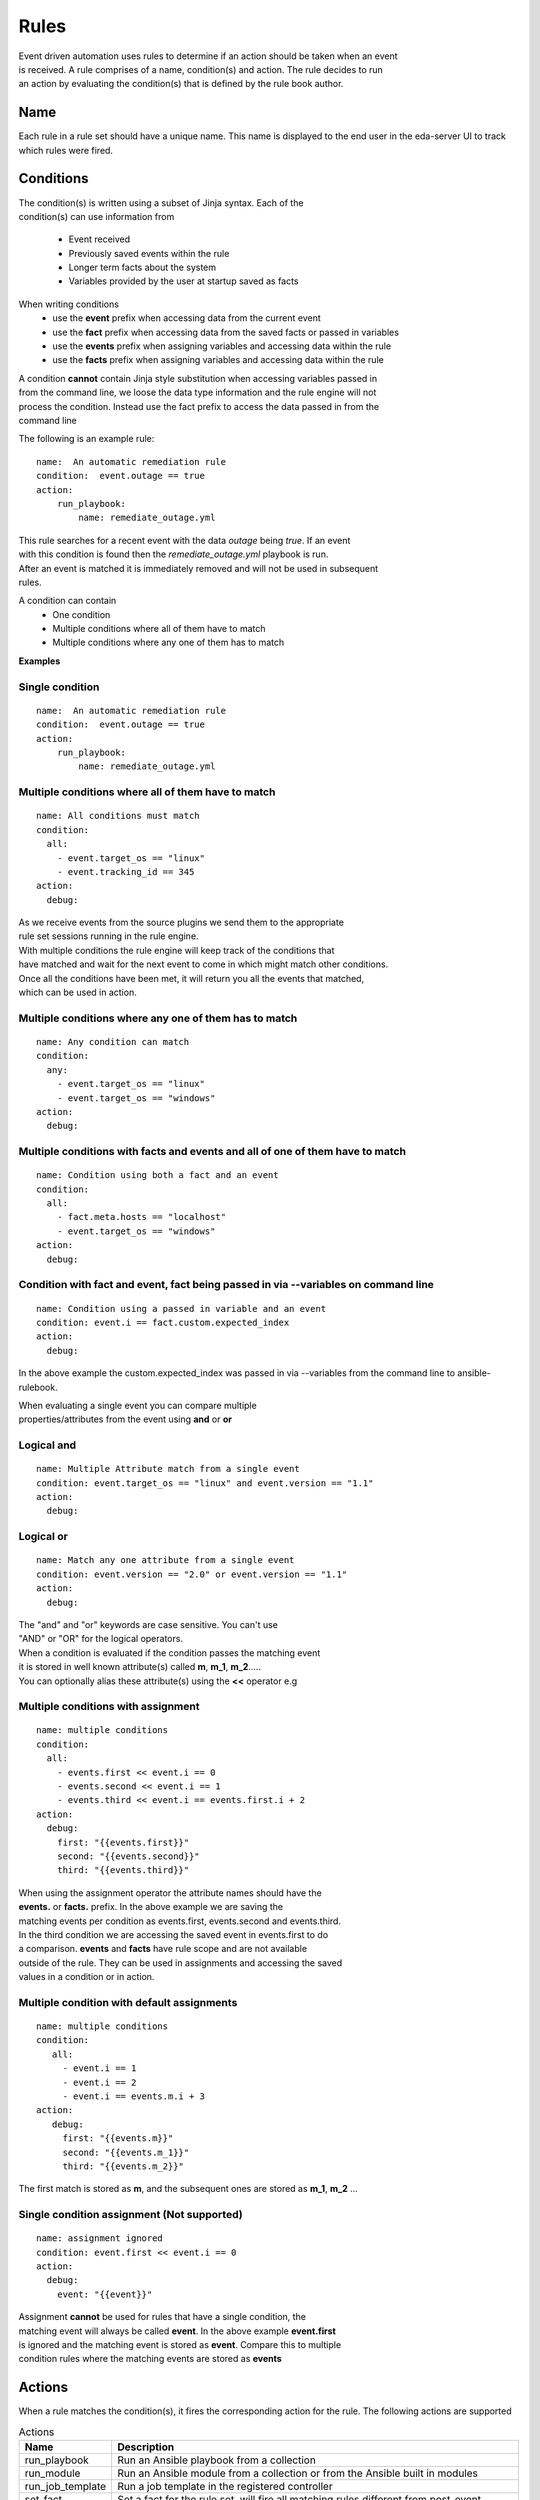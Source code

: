 =====
Rules
=====

| Event driven automation uses rules to determine if an action should be taken when an event
| is received. A rule comprises of a name, condition(s) and action. The rule decides to run
| an action by evaluating the condition(s) that is defined by the rule book author.

Name
****

Each rule in a rule set should have a unique name. This name is displayed to the
end user in the eda-server UI to track which rules were fired.

Conditions
**********

| The condition(s) is written using a subset of Jinja syntax. Each of the 
| condition(s) can use information from

 * Event received 
 * Previously saved events within the rule
 * Longer term facts about the system
 * Variables provided by the user at startup saved as facts

When writing conditions 
  * use the **event** prefix when accessing data from the current event
  * use the **fact** prefix when accessing data from the saved facts or passed in variables
  * use the **events** prefix when assigning variables and accessing data within the rule
  * use the **facts** prefix when assigning variables and accessing data within the rule


| A condition **cannot** contain Jinja style substitution when accessing variables passed in
| from the command line, we loose the data type information and the rule engine will not
| process the condition. Instead use the fact prefix to access the data passed in from the
| command line

The following is an example rule::

    name:  An automatic remediation rule
    condition:  event.outage == true
    action:
        run_playbook:
            name: remediate_outage.yml

| This rule searches for a recent event with the data `outage` being `true`. If an event
| with this condition is found then the `remediate_outage.yml` playbook is run.
| After an event is matched it is immediately removed and will not be used in subsequent
| rules.

A condition can contain
 * One condition
 * Multiple conditions where all of them have to match
 * Multiple conditions where any one of them has to match

**Examples**

Single condition
----------------
::

    name:  An automatic remediation rule
    condition:  event.outage == true
    action:
        run_playbook:
            name: remediate_outage.yml



Multiple conditions where **all** of them have to match
-------------------------------------------------------
::

      name: All conditions must match
      condition:
        all:
          - event.target_os == "linux"
          - event.tracking_id == 345 
      action:
        debug:

| As we receive events from the source plugins we send them to the appropriate 
| rule set sessions running in the rule engine.
| With multiple conditions the rule engine will keep track of the conditions that
| have matched and wait for the next event to come in which might match other conditions.
| Once all the conditions have been met, it will return you all the events that matched,
| which can be used in action.

Multiple conditions where **any** one of them has to match
----------------------------------------------------------
::

      name: Any condition can match
      condition:
        any:
          - event.target_os == "linux"
          - event.target_os == "windows"
      action:
        debug:

Multiple conditions with facts and events and **all** of one of them have to match
----------------------------------------------------------------------------------
::

      name: Condition using both a fact and an event
      condition:
        all:
          - fact.meta.hosts == "localhost"
          - event.target_os == "windows"
      action:
        debug:

Condition with fact and event, fact being passed in via --variables on command line
-----------------------------------------------------------------------------------
::

      name: Condition using a passed in variable and an event
      condition: event.i == fact.custom.expected_index
      action:
        debug:

In the above example the custom.expected_index was passed in via --variables from the
command line to ansible-rulebook.

| When evaluating a single event you can compare multiple 
| properties/attributes from the event using **and** or **or**

Logical and
-----------
::

      name: Multiple Attribute match from a single event
      condition: event.target_os == "linux" and event.version == "1.1"
      action:
        debug:

Logical or
----------
::

      name: Match any one attribute from a single event
      condition: event.version == "2.0" or event.version == "1.1"
      action:
        debug:

| The "and" and "or" keywords are case sensitive. You can't use 
| "AND" or "OR" for the logical operators.


| When a condition is evaluated if the condition passes the matching event 
| it is stored in well known attribute(s) called **m**, **m_1**, **m_2**.....
| You can optionally alias these attribute(s) using the **<<** operator e.g

Multiple conditions with assignment
-----------------------------------
::

      name: multiple conditions
      condition:
        all:
          - events.first << event.i == 0
          - events.second << event.i == 1
          - events.third << event.i == events.first.i + 2 
      action:
        debug:
          first: "{{events.first}}"
          second: "{{events.second}}"
          third: "{{events.third}}"

| When using the assignment operator the attribute names should have the 
| **events.** or **facts.** prefix. In the above example we are saving the
| matching events per condition as events.first, events.second and events.third.
| In the third condition we are accessing the saved event in events.first to do 
| a comparison. **events** and **facts** have rule scope and are not available
| outside of the rule. They can be used in assignments and accessing the saved
| values in a condition or in action.

Multiple condition with default assignments
-------------------------------------------
::

     name: multiple conditions
     condition:
        all:
          - event.i == 1
          - event.i == 2
          - event.i == events.m.i + 3 
     action:
        debug:
          first: "{{events.m}}"
          second: "{{events.m_1}}"
          third: "{{events.m_2}}"

The first match is stored as **m**, and the subsequent ones are stored as **m_1**, **m_2** ...

Single condition assignment (Not supported)
-------------------------------------------
::

     name: assignment ignored
     condition: event.first << event.i == 0
     action:
       debug:
         event: "{{event}}"

| Assignment **cannot** be used for rules that have a single condition, the 
| matching event will always be called **event**. In the above example **event.first** 
| is ignored and the matching event is stored as **event**. Compare this to multiple
| condition rules where the matching events are stored as **events**




Actions
*******

When a rule matches the condition(s), it fires the corresponding action for the rule.
The following actions are supported

.. list-table:: Actions
   :widths: 25 150
   :header-rows: 1

   * - Name
     - Description
   * - run_playbook
     - Run an Ansible playbook from a collection
   * - run_module
     - Run an Ansible module from a collection or from the Ansible built in modules
   * - run_job_template
     - Run a job template in the registered controller
   * - set_fact
     - Set a fact for the rule set, will fire all matching rules different from post_event 
   * - post_event
     - Assert an event to the rule set, will fire the first matching rule. An event is retracted after it matches.
   * - retract_fact
     - Retract a fact from the rule set, will fire all matching rules that checks for the missing fact.
   * - print_event
     - Print the matching event to stdout
   * - shutdown
     - Generate a shutdown event
   * - debug
     - Log the matching event
   * - none
     - No operation

run_playbook
************
.. list-table:: Run a playbook
   :widths: 25 150 10
   :header-rows: 1

   * - Name
     - Description
     - Required
   * - name
     - The name of the playbook, using the FQCN (fully qualified collection name)
     - Yes
   * - set_facts
     - The artifacts from the playbook execution are inserted back into the rule set as facts
     - No
   * - post_events
     - The artifacts from the playbook execution are inserted back into the rule set as events
     - No
   * - ruleset
     - The name of the ruleset to post the event or assert the fact to, default is current rule set.
     - No
   * - retry
     - If the playbook fails execution, retry it once, boolean value true|false
     - No
   * - retries
     - If the playbook fails execution, the number of times to retry it. An integer value
     - No
   * - delay
     - The retry interval, an integer value specified in seconds
     - No
   * - verbosity
     - Verbosity level when running the playbook, a value between 1-4
     - No
   * - var_root
     - If the event is a deeply nested dictionary, the var_root can specify the key name whose value should replace the matching event value. The var_root can take a dictionary to account for data when we have multiple matching events.
     - No
   * - rulebook_extra_vars
     - In addition to the passed in vars and matching events the rulebook_extra_vars would be passed into the playbook as extra vars.
     - No

run_module
**********
.. list-table:: Run an Ansible module
   :widths: 25 150 10
   :header-rows: 1

   * - Name
     - Description
     - Required
   * - name
     - The name of the module, using the FQCN (fully qualified collection name)
     - Yes
   * - module_args
     - The arguments to pass into the Ansible Module
     - No
   * - retry
     - If the module fails execution, retry it once, boolean value true|false. Default false
     - No
   * - retries
     - If the module fails execution, the number of times to retry it. Integer value, default 0
     - No
   * - delay
     - The retry interval, an integer value
     - No
   * - verbosity
     - Verbosity level when running the module, a value between 1-4
     - No

run_job_template
************
.. list-table:: Run a job template
   :widths: 25 150 10
   :header-rows: 1

   * - Name
     - Description
     - Required
   * - name
     - The name of the job template
     - Yes
   * - organization
     - The name of the organization
     - Yes
   * - set_facts
     - The artifacts from the playbook execution are inserted back into the rule set as facts
     - No
   * - post_events
     - The artifacts from the playbook execution are inserted back into the rule set as events
     - No
   * - ruleset
     - The name of the ruleset to post the event or assert the fact to, default is current rule set.
     - No
   * - retry
     - If the playbook fails execution, retry it once, boolean value true|false
     - No
   * - retries
     - If the playbook fails execution, the number of times to retry it. An integer value
     - No
   * - delay
     - The retry interval, an integer value specified in seconds
     - No
   * - var_root
     - If the event is a deeply nested dictionary, the var_root can specify the key name whose value should replace the matching event value. The var_root can take a dictionary to account for data when we have multiple matching events.
     - No
   * - job_args
     - Additional arguments sent to the job template launch API. Any answers to the survey and other extra vars should be set in nested key extra_vars. Event(s) and fact(s) will be automatically included in extra_vars too.
     - No

post_event
**********
.. list-table::  Post an event to a running rule set in the rules engine
   :widths: 25 150 10
   :header-rows: 1

   * - Name
     - Description
     - Required
   * - event
     - The event dictionary to post
     - Yes
   * - ruleset
     - The name of the rule set to post the event, default is the current rule set name
     - No

Example::

      action:
        post_event:
          ruleset: Test rules4
          event:
            j: 4

Example, using data saved with assignment
::

      name: multiple conditions
      condition:
        all:
          - events.first << event.i == 0
          - events.second << event.i == 1
          - events.third << event.i == events.first.i + 2 
      action:
        post_event:
          ruleset: Test rules4
          event:
            data: "{{events.third}}"


| The events and facts prefixes have rule scope and cannot be accessed outside of
| rules. Please note the use of Jinja substitution when accessing the event results.

set_fact
********
.. list-table:: Post a fact to the running rule set in the rules engine
   :widths: 25 150 10
   :header-rows: 1

   * - Name
     - Description
     - Required
   * - fact
     - The fact dictionary to post
     - Yes
   * - ruleset
     - The name of the rule set to post the fact, default is the current rule set name
     - No

Example
::

    action:
        set_fact:
          ruleset: Test rules4
          fact:
            j: 1

Example, using data saved with assignment in multiple condition
::

      name: multiple conditions
      condition:
        all:
          - events.first << event.i == 0
          - events.second << event.i == 1
          - events.third << event.i == events.first.i + 2 
      action:
        set_fact:
          ruleset: Test rules4
          fact:
            data: "{{events.first}}"

Example, using data saved with single condition
::

      name: single condition
      condition: event.i == 23
      action:
        set_fact:
          fact:
            myfact: "{{event.i}}"

| A rulebook can have multiple rule sets, the set_fact/retract_fact/post_event allow you
| to target different rule sets within the rulebook. You currently cannot assert an event to
| multiple rule sets, it can be asserted to a single rule set. The default being the current
| rule set. Please note the use of Jinja substitution in the above examples  when accessing 
| the event results in an action.

retract_fact
************
.. list-table:: Remove a fact from the running rule set in the rules engine
   :widths: 25 150 10
   :header-rows: 1

   * - Name
     - Description
     - Required
   * - fact
     - The fact dictionary to remove
     - Yes
   * - ruleset
     - The name of the rule set to retract the fact, default is the current rule set name
     - No

Example::

      action:
        retract_fact:
          ruleset: Test rules4
          fact:
            j: 3

print_event
***********
.. list-table:: Write the event to stdout
   :widths: 25 150 10
   :header-rows: 1

   * - Name
     - Description
     - Required
   * - pretty
     - A boolean value to pretty print
     - No
   * - var_root
     - If the event is a deeply nested dictionary, the var_root can specify the key name whose value should replace the matching event value. The var_root can take a dictionary to account for data when we have multiple matching events.
     - No

Example::
    
    action:
      print_event:
        pretty: true
        var_root: i

Example with multiple event match::

    name: Multiple events with var_root
      condition:
        all:
          - events.webhook << event.webhook.payload.url == "http://www.example.com"
          - events.kafka << event.kafka.message.channel == "red"
      action:
        print_event:
          var_root:
            webhook.payload: webhook
            kafka.message: kafka


shutdown
********

| Generate a shutdown event which will terminate the rulebook engine. If there are multiple
| If there are multiple rule-sets running in your rule book, issuing a shutdown will cause
| all other rule-sets to end, care needs to be taken to account for running playbooks which
| can be impacted when one of the rule set decides to shutdown.

Example::

   name: shutdown after 5 events
   condition: event.i >= 5
   action:
      shutdown:

debug
*****
  Write the event to stdout
  No arguments needed

none
****
  No action, useful when writing tests
  No arguments needed


Results
*******

When a rule's condition are satisfied we get the results back as 
  * events/facts for multiple conditions
  * event/fact if a single condition

| This data is made available to your playbook as extra_vars when its invoked.
| In all the examples below you would see that facts/fact is an exact copy of events/event respectively
| and you can use either one of them in your playbook.

Single condition rule
---------------------
::

   name: "Single event"
   condition: event.i == 1
   action:
        debug:


   The extra_vars passed into the playbook will contain this data

   {'event': {'i': 1}, 'fact': {'i': 1}}


Multiple condition rule with no assignment
------------------------------------------
::

  
   name: "Multiple event"
   condition: 
      all:
        - event.i == 1
        - event.i == 3
   action:
      debug:

   The extra vars passed into the playbook will contain this data

   {'events': {'m': {'i': 1}, 'm_1': {'i': 3}},
    'facts':  {'m': {'i': 1}, 'm_1': {'i': 3}}}

Multiple condition rule with assignment
---------------------------------------
::

     name: "Multiple event with assignment"
     condition: 
        all:
          - events.first << event.i == 1
          - events.second << event.i == 3
     action:
        debug:

   The extra vars passed into the playbook will contain this data

    {'events': {'first': {'i': 1}, 'second': {'i': 3}},
     'facts':  {'first': {'i': 1}, 'second': {'i': 3}}}


Multiple condition rule with both a fact and an event without assignment
------------------------------------------------------------------------
::

      name: r2
      condition: 
        all:
          - event.i == 8
          - fact.os == "windows"
      action:
        debug:

   The extra vars passed into the playbook will contain this data

     {'events': {'m_0': {'i': 8}, 'm_1': {'os': 'windows'}},
      'facts':  {'m_0': {'i': 8}, 'm_1': {'os': 'windows'}}}


Multiple condition rule with both a fact and an event with assignment
---------------------------------------------------------------------
::

    name: r2
    condition: 
        all:
          - events.attr1 << event.i == 8
          - events.attr2 << fact.os == "windows"
    action:
        debug: 

   The extra vars passed into the playbook will contain this data

    {'events': {'attr1': {'i': 8}, 'attr2': {'os': 'windows'}},
     'facts':  {'attr1': {'i': 8}, 'attr2': {'os': 'windows'}}}

Supported Operators
*******************

The conditions use a subset of Jinja syntax, the following operators are
currently supported

.. list-table:: Operators
   :widths: 25 150
   :header-rows: 1

   * - Name
     - Description
   * - ==
     - The equality operator for strings and numbers
   * - !=
     - The non equality operator for strings and numbers
   * - >
     - The greater than operator for numbers
   * - <
     - The less than operator for numbers
   * - >=
     - The greater than equal to operator for numbers
   * - <=
     - The less than equal to operator for numbers
   * - `+`
     - The addition operator for numbers
   * - `-`
     - The subtraction operator for numbers
   * - `*`
     - The multiplication operator for numbers
   * - and
     - The conjunctive add, for making compound expressions
   * - or
     - The disjunctive or
   * - is defined
     - To check if a variable is defined
   * - is not defined
     - To check if a variable is not defined
   * - in
     - Check if an item on the left hand side exists in a list defined on the right hand side
   * - not in
     - Check if an item on the left hand side does not exist in a list defined on the right hand side.
   * - contains
     - Check if a list on the left hand side contains the item defined on the right hand side
   * - not contains
     - Check if a list on the left hand side does not contain the item defined on the right hand side
   * - `<<`
     - Assignment operator, to save the matching events or facts with events or facts prefix

FAQ
***

| **Q:** In a multiple condition scenario when 1 event matches and the rest of the events don't match
| how long does the Rule engine keep the previous event around?

| **Ans:** Currently there is no time limit on how long the rule engine keeps the matched event.
| Once they match they are retracted.

| **Q:** When does the Ansible rulebook stop processing?

| **Ans:** When a Shutdown event is generated from the source plugin, or shutdown action is invoked.

| **Q:** Will a condition be evaluated if a variable is missing?

| **Ans:** If a condition refers to an object.attribute which doesn't exist then that condition
| is skipped and not processed.

Example::

   name: send to debug
   condition: event.payload.eventType != 'GET'
   action:
        debug:


   In the above case if any of the event.payload.eventType is undefined the condition is
   ignored and doesn't match anything.

| **Q:** When a rule book has multiple rule sets and one of them shuts down are all rule sets terminated?

| **Ans:** Yes, so care should be taken if there are any playbooks running in the other rule sets

| **Q:** How do I check if an attribute in an object referred in a condition exists?

| **Ans:** Use the is defined

Example::

      name: rule1
      condition: event.msg is defined
      action:
        retract_fact:
          fact:
            msg: "{{event.msg}}"

| **Q:** How do I check if an attribute in an object referred in a condition does not exist?

| **Ans:** Use the is not defined

Example::

      name: rule2
      condition: fact.msg is not defined
      action:
        set_fact:
          fact:
            msg: Hello World
